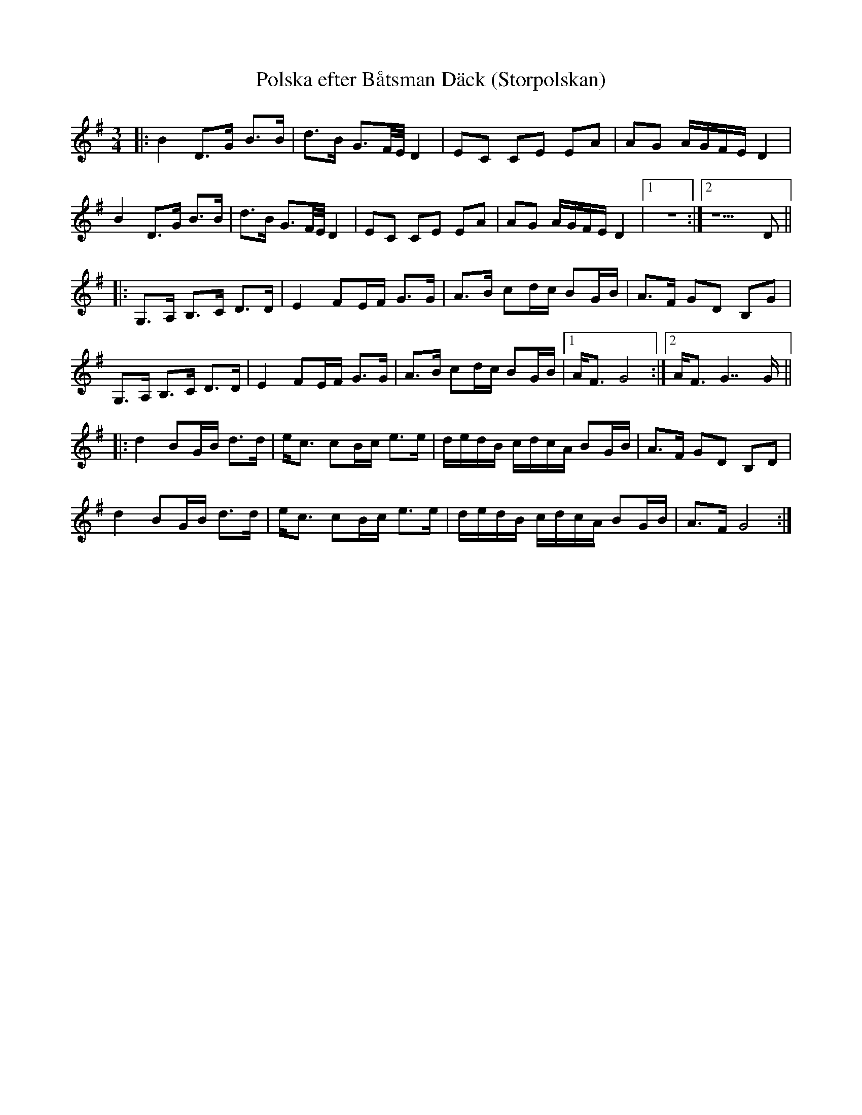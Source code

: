 %%abc-charset utf-8

X:1
T:Polska efter Båtsman Däck (Storpolskan)
D: Johan Hedin & Gunnar Idenstam - Låtar - Swedish Folk Tunes
R:Polska
Z:Robert Boström
M:3/4
L:1/8
K:G
O: Uppland
|:B2D3/2G/2 B3/2B/2|d3/2B/2 G3/2F/4E/4 D2|EC CE EA|AG A/2G/2F/2E/2 D2|
B2D3/2G/2 B3/2B/2|d3/2B/2 G3/2F/4E/4 D2|EC CE EA|AG A/2G/2F/2E/2 D2|1z6:|2z5D||
|:G,3/2A,/2 B,3/2C/2 D3/2D/2|E2 FE/2F/2 G3/2G/2|A3/2B/2 cd/2c/2 BG/2B/2|A3/2F/2 GD B,G|
G,3/2A,/2 B,3/2C/2 D3/2D/2|E2 FE/2F/2 G3/2G/2|A3/2B/2 cd/2c/2 BG/2B/2|1A/2F3/2 G4:|2A/2F3/2 G7/2 G/2||
|:d2 BG/2B/2 d3/2d/2|e/2c3/2 cB/2c/2 e3/2e/2|d/2e/2d/2B/2 c/2d/2c/2A/2 BG/2B/2|A3/2F/2 GD B,D|
d2 BG/2B/2 d3/2d/2|e/2c3/2 cB/2c/2 e3/2e/2|d/2e/2d/2B/2 c/2d/2c/2A/2 BG/2B/2|A3/2F/2 G4:|

